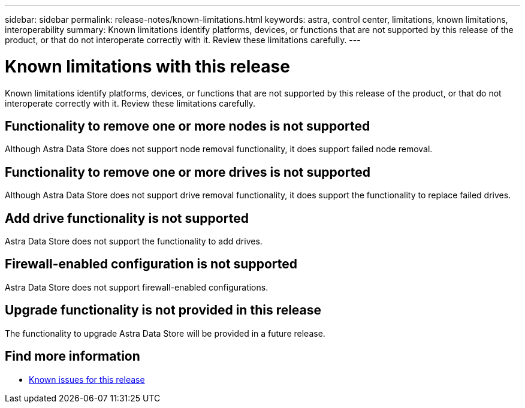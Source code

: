 ---
sidebar: sidebar
permalink: release-notes/known-limitations.html
keywords: astra, control center, limitations, known limitations, interoperability
summary: Known limitations identify platforms, devices, or functions that are not supported by this release of the product, or that do not interoperate correctly with it. Review these limitations carefully.
---

= Known limitations with this release
:hardbreaks:
:icons: font
:imagesdir: ../media/release-notes/

Known limitations identify platforms, devices, or functions that are not supported by this release of the product, or that do not interoperate correctly with it. Review these limitations carefully.

== Functionality to remove one or more nodes is not supported
Although Astra Data Store does not support node removal functionality, it does support failed node removal.

== Functionality to remove one or more drives is not supported
Although Astra Data Store does not support drive removal functionality, it does support the functionality to replace failed drives.

== Add drive functionality is not supported
Astra Data Store does not support the functionality to add drives.

== Firewall-enabled configuration is not supported
Astra Data Store does not support firewall-enabled configurations.

== Upgrade functionality is not provided in this release
The functionality to upgrade Astra Data Store will be provided in a future release.

== Find more information

* link:../release-notes/known-issues.html[Known issues for this release]
